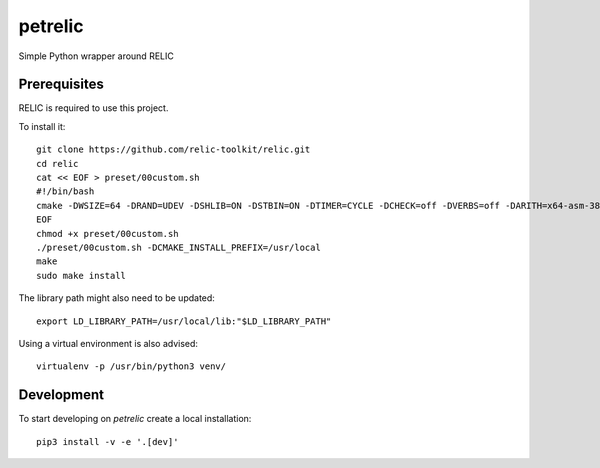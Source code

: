 petrelic
========

Simple Python wrapper around RELIC


Prerequisites
-------------

RELIC is required to use this project.

To install it: ::

    git clone https://github.com/relic-toolkit/relic.git
    cd relic
    cat << EOF > preset/00custom.sh
    #!/bin/bash
    cmake -DWSIZE=64 -DRAND=UDEV -DSHLIB=ON -DSTBIN=ON -DTIMER=CYCLE -DCHECK=off -DVERBS=off -DARITH=x64-asm-382 -DFP_PRIME=381 -DFP_METHD="INTEG;INTEG;INTEG;MONTY;LOWER;SLIDE" -DCOMP="-O3 -funroll-loops -fomit-frame-pointer -finline-small-functions -march=native -mtune=native" -DFP_PMERS=off -DFP_QNRES=on -DFPX_METHD="INTEG;INTEG;LAZYR" -DEP_PLAIN=off -DEP_SUPER=off -DPP_METHD="LAZYR;OATEP" $1
    EOF
    chmod +x preset/00custom.sh
    ./preset/00custom.sh -DCMAKE_INSTALL_PREFIX=/usr/local
    make
    sudo make install

The library path might also need to be updated: ::

    export LD_LIBRARY_PATH=/usr/local/lib:"$LD_LIBRARY_PATH"

Using a virtual environment is also advised: ::

    virtualenv -p /usr/bin/python3 venv/

Development
-----------

To start developing on `petrelic` create a local installation: ::

     pip3 install -v -e '.[dev]'
